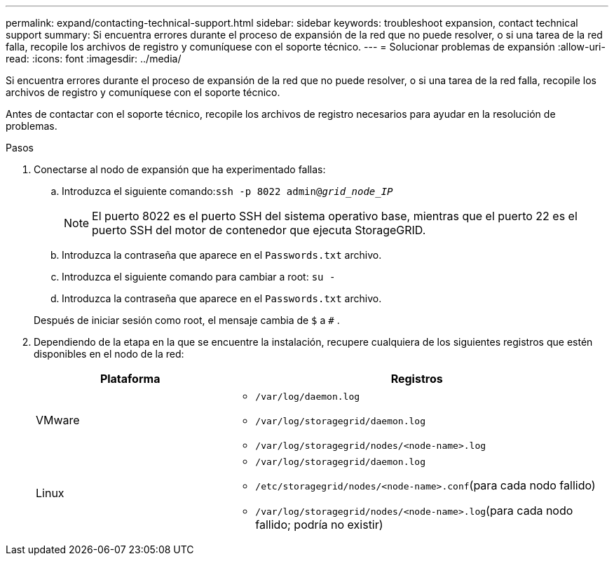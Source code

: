 ---
permalink: expand/contacting-technical-support.html 
sidebar: sidebar 
keywords: troubleshoot expansion, contact technical support 
summary: Si encuentra errores durante el proceso de expansión de la red que no puede resolver, o si una tarea de la red falla, recopile los archivos de registro y comuníquese con el soporte técnico. 
---
= Solucionar problemas de expansión
:allow-uri-read: 
:icons: font
:imagesdir: ../media/


[role="lead"]
Si encuentra errores durante el proceso de expansión de la red que no puede resolver, o si una tarea de la red falla, recopile los archivos de registro y comuníquese con el soporte técnico.

Antes de contactar con el soporte técnico, recopile los archivos de registro necesarios para ayudar en la resolución de problemas.

.Pasos
. Conectarse al nodo de expansión que ha experimentado fallas:
+
.. Introduzca el siguiente comando:``ssh -p 8022 admin@_grid_node_IP_``
+

NOTE: El puerto 8022 es el puerto SSH del sistema operativo base, mientras que el puerto 22 es el puerto SSH del motor de contenedor que ejecuta StorageGRID.

.. Introduzca la contraseña que aparece en el `Passwords.txt` archivo.
.. Introduzca el siguiente comando para cambiar a root: `su -`
.. Introduzca la contraseña que aparece en el `Passwords.txt` archivo.


+
Después de iniciar sesión como root, el mensaje cambia de `$` a `#` .

. Dependiendo de la etapa en la que se encuentre la instalación, recupere cualquiera de los siguientes registros que estén disponibles en el nodo de la red:
+
[cols="1a,2a"]
|===
| Plataforma | Registros 


 a| 
VMware
 a| 
** `/var/log/daemon.log`
** `/var/log/storagegrid/daemon.log`
** `/var/log/storagegrid/nodes/<node-name>.log`




 a| 
Linux
 a| 
** `/var/log/storagegrid/daemon.log`
** `/etc/storagegrid/nodes/<node-name>.conf`(para cada nodo fallido)
** `/var/log/storagegrid/nodes/<node-name>.log`(para cada nodo fallido; podría no existir)


|===

